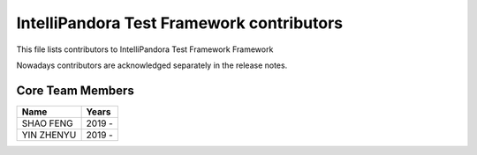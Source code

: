 IntelliPandora Test Framework contributors
=========================================

This file lists contributors to IntelliPandora Test Framework Framework

Nowadays contributors are acknowledged separately in the release notes.

Core Team Members
-----------------
===========================    ===========
         Name                     Years
===========================    ===========
SHAO FENG                      2019 - 
YIN ZHENYU                     2019 -
===========================    ===========